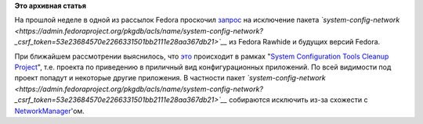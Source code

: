 .. title: Исключение пакета system-config-network из Fedora
.. slug: исключение-пакета-system-config-network-из-fedora
.. date: 2012-02-28 15:54:47
.. tags:
.. category:
.. link:
.. description:
.. type: text
.. author: mama-sun

**Это архивная статья**


На прошлой неделе в одной из рассылок Fedora проскочил
`запрос <https://lists.fedoraproject.org/pipermail/rel-eng/2012-February/013517.html>`__
на исключение пакета
*`system-config-network <https://admin.fedoraproject.org/pkgdb/acls/name/system-config-network?_csrf_token=53e23684570e2266331501bb2111e28aa367db21>`__*
из Fedora Rawhide и будущих версий Fedora.

При ближайшем рассмотрении выяснилось, что
`это <https://bugzilla.redhat.com/show_bug.cgi?id=493606>`__ происходит
в рамках "`System Configuration Tools Cleanup
Project <https://bugzilla.redhat.com/show_bug.cgi?id=480902>`__", т.е.
проекта по приведению в приличный вид конфигурационных приложений. По
всей видимости под проект попадут и некоторые другие приложения. В
частности пакет
*`system-config-network <https://admin.fedoraproject.org/pkgdb/acls/name/system-config-network?_csrf_token=53e23684570e2266331501bb2111e28aa367db21>`__*
собираются исключить из-за схожести с
`NetworkManager <https://admin.fedoraproject.org/pkgdb/acls/name/NetworkManager>`__'ом.

